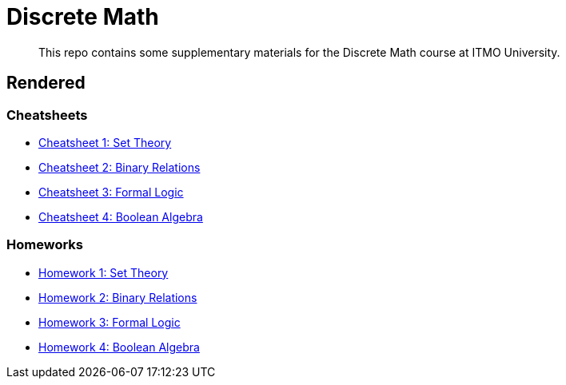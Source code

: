 = Discrete Math

> This repo contains some supplementary materials for the Discrete Math course at ITMO University.

== Rendered

:url-template: https://texlive2020.latexonline.cc/compile?git=https://github.com/Lipen/discrete-math-course&command=pdflatex&target=

=== Cheatsheets

- {url-template}cheat1.tex[Cheatsheet 1: Set Theory]
- {url-template}cheat2.tex[Cheatsheet 2: Binary Relations]
- {url-template}cheat3.tex[Cheatsheet 3: Formal Logic]
- {url-template}cheat4.tex[Cheatsheet 4: Boolean Algebra]

=== Homeworks

- {url-template}hw1.tex[Homework 1: Set Theory]
- {url-template}hw2.tex[Homework 2: Binary Relations]
- {url-template}hw3.tex[Homework 3: Formal Logic]
- {url-template}hw4.tex[Homework 4: Boolean Algebra]
